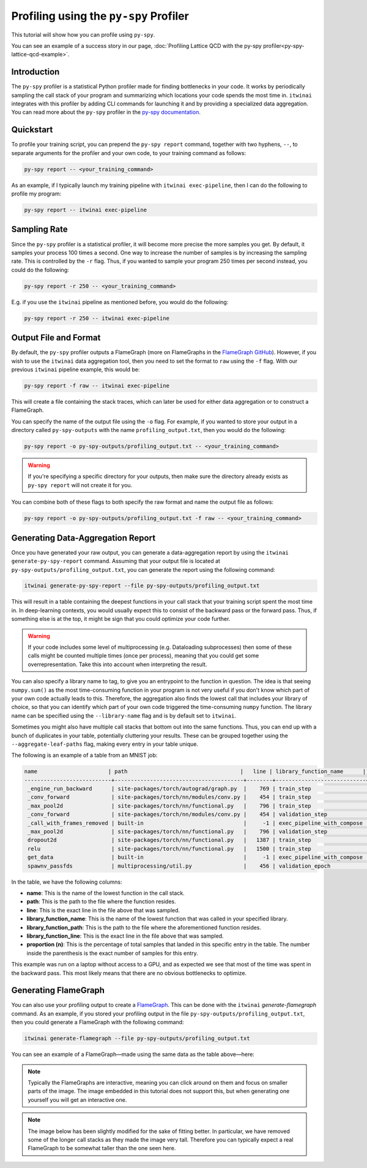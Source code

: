Profiling using the ``py-spy`` Profiler
=======================================

This tutorial will show how you can profile using ``py-spy``.

You can see an example of a success story in our page,
:doc:`Profiling Lattice QCD with the py-spy profiler<py-spy-lattice-qcd-example>`.

Introduction
------------

The ``py-spy`` profiler is a statistical Python profiler made for finding bottlenecks in your
code. It works by periodically sampling the call stack of your program and summarizing which
locations your code spends the most time in. ``itwinai`` integrates with this profiler by
adding CLI commands for launching it and by providing a specialized data aggregation. You
can read more about the ``py-spy`` profiler in the 
`py-spy documentation <https://github.com/benfred/py-spy/>`_. 

Quickstart
----------

To profile your training script, you can prepend the ``py-spy report`` command, together with
two hyphens, ``--``, to separate arguments for the profiler and your own code, to your training
command as follows:

.. code-block:: bash

    py-spy report -- <your_training_command>

As an example, if I typically launch my training pipeline with ``itwinai exec-pipeline``, then
I can do the following to profile my program:

.. code-block:: bash

    py-spy report -- itwinai exec-pipeline


Sampling Rate
-------------

Since the ``py-spy`` profiler is a statistical profiler, it will become more precise the more
samples you get. By default, it samples your process 100 times a second. One way to increase
the number of samples is by increasing the sampling rate. This is controlled by the ``-r`` 
flag. Thus, if you wanted to sample your program 250 times per second instead, you could do
the following:

.. code-block:: bash

    py-spy report -r 250 -- <your_training_command>


E.g. if you use the ``itwinai`` pipeline as mentioned before, you would do the following:

.. code-block:: bash

    py-spy report -r 250 -- itwinai exec-pipeline

Output File and Format
----------------------

By default, the ``py-spy`` profiler outputs a FlameGraph (more on FlameGraphs in the
`FlameGraph GitHub <https://github.com/brendangregg/FlameGraph/>`_). However, if you wish to 
use the ``itwinai`` data aggregation tool, then you need to set the format to ``raw`` using
the ``-f`` flag. With our previous ``itwinai`` pipeline example, this would be:

.. code-block:: bash

    py-spy report -f raw -- itwinai exec-pipeline

This will create a file containing the stack traces, which can later be used for either
data aggregation or to construct a FlameGraph. 

You can specify the name of the output file using the ``-o`` flag. For example, if you wanted
to store your output in a directory called ``py-spy-outputs`` with the name 
``profiling_output.txt``, then you would do the following:

.. code-block:: bash

   py-spy report -o py-spy-outputs/profiling_output.txt -- <your_training_command>

.. warning::

   If you're specifying a specific directory for your outputs, then make sure the directory
   already exists as ``py-spy report`` will not create it for you.

You can combine both of these flags to both specify the raw format and name the output file
as follows:

.. code-block:: bash

   py-spy report -o py-spy-outputs/profiling_output.txt -f raw -- <your_training_command>



Generating Data-Aggregation Report
----------------------------------

Once you have generated your raw output, you can generate a data-aggregation report by using
the ``itwinai generate-py-spy-report`` command. Assuming that your output file is located
at ``py-spy-outputs/profiling_output.txt``, you can generate the report using the following 
command:

.. code-block:: bash

   itwinai generate-py-spy-report --file py-spy-outputs/profiling_output.txt

This will result in a table containing the deepest functions in your call stack that your
training script spent the most time in. In deep-learning contexts, you would usually
expect this to consist of the backward pass or the forward pass. Thus, if something else is at
the top, it might be sign that you could optimize your code further. 

.. warning::

   If your code includes some level of multiprocessing (e.g. Dataloading subprocesses) then
   some of these calls might be counted multiple times (once per process), meaning that you
   could get some overrepresentation. Take this into account when interpreting the result.

You can also specify a library name to tag, to give you an entrypoint to the function in
question. The idea is that seeing ``numpy.sum()`` as the most time-consuming function in your
program is not very useful if you don't know which part of your own code actually leads to 
this. Therefore, the aggregation also finds the lowest call that includes your library of 
choice, so that you can identify which part of your own code triggered the time-consuming
``numpy`` function. The library name can be specified using the ``--library-name`` flag
and is by default set to ``itwinai``. 

Sometimes you might also have multiple call stacks that bottom out into the same functions.
Thus, you can end up with a bunch of duplicates in your table, potentially cluttering your
results. These can be grouped together using the ``--aggregate-leaf-paths`` flag, making
every entry in your table unique. 

The following is an example of a table from an MNIST job:

.. code-block::

  name                      | path                                   |   line | library_function_name      | library_function_path    |   library_function_line | proportion (n)
  ---------------------------+----------------------------------------+--------+----------------------------+--------------------------+-------------------------+------------------
   _engine_run_backward      | site-packages/torch/autograd/graph.py  |    769 | train_step                 | itwinai/torch/trainer.py |                    1288 | 53.05% (7468)
   _conv_forward             | site-packages/torch/nn/modules/conv.py |    454 | train_step                 | itwinai/torch/trainer.py |                    1285 | 22.48% (3164)
   _max_pool2d               | site-packages/torch/nn/functional.py   |    796 | train_step                 | itwinai/torch/trainer.py |                    1285 | 5.11% (719)
   _conv_forward             | site-packages/torch/nn/modules/conv.py |    454 | validation_step            | itwinai/torch/trainer.py |                    1377 | 3.83% (539)
   _call_with_frames_removed | built-in                               |     -1 | exec_pipeline_with_compose | itwinai/cli.py           |                     658 | 1.02% (143)
   _max_pool2d               | site-packages/torch/nn/functional.py   |    796 | validation_step            | itwinai/torch/trainer.py |                    1377 | 0.84% (118)
   dropout2d                 | site-packages/torch/nn/functional.py   |   1387 | train_step                 | itwinai/torch/trainer.py |                    1285 | 0.65% (91)
   relu                      | site-packages/torch/nn/functional.py   |   1500 | train_step                 | itwinai/torch/trainer.py |                    1285 | 0.54% (76)
   get_data                  | built-in                               |     -1 | exec_pipeline_with_compose | itwinai/cli.py           |                     658 | 0.52% (73)
   spawnv_passfds            | multiprocessing/util.py                |    456 | validation_epoch           | itwinai/torch/trainer.py |                    1320 | 0.46% (65)

In the table, we have the following columns:

* **name**: This is the name of the lowest function in the call stack.
* **path**: This is the path to the file where the function resides.
* **line**: This is the exact line in the file above that was sampled.
* **library_function_name**: This is the name of the lowest function that was called in your
  specified library.
* **library_function_path**: This is the path to the file where the aforementioned function
  resides.
* **library_function_line**: This is the exact line in the file above that was sampled. 
* **proportion (n)**: This is the percentage of total samples that landed in this specific
  entry in the table. The number inside the parenthesis is the exact number of samples for
  this entry.

This example was run on a laptop without access to a GPU, and as expected we see that most
of the time was spent in the backward pass. This most likely means that there are no
obvious bottlenecks to optimize. 

Generating FlameGraph
---------------------

You can also use your profiling output to create a 
`FlameGraph <https://github.com/brendangregg/FlameGraph/>`_. This can be done with the
``itwinai`` `generate-flamegraph` command. As an example, if you stored your profiling output
in the file ``py-spy-outputs/profiling_output.txt``, then you could generate a FlameGraph
with the following command:

.. code-block:: bash

   itwinai generate-flamegraph --file py-spy-outputs/profiling_output.txt

You can see an example of a FlameGraph—made using the same data as the table above—here:

.. note::

   Typically the FlameGraphs are interactive, meaning you can click around on them and focus
   on smaller parts of the image. The image embedded in this tutorial does not support this,
   but when generating one yourself you will get an interactive one.

.. note::

   The image below has been slightly modified for the sake of fitting better. In particular,
   we have removed some of the longer call stacks as they made the image very tall. Therefore
   you can typically expect a real FlameGraph to be somewhat taller than the one seen here.

.. image:: images/flamegraph.svg
   :alt: Example image of FlameGraph from MNIST use case
   :align: center


